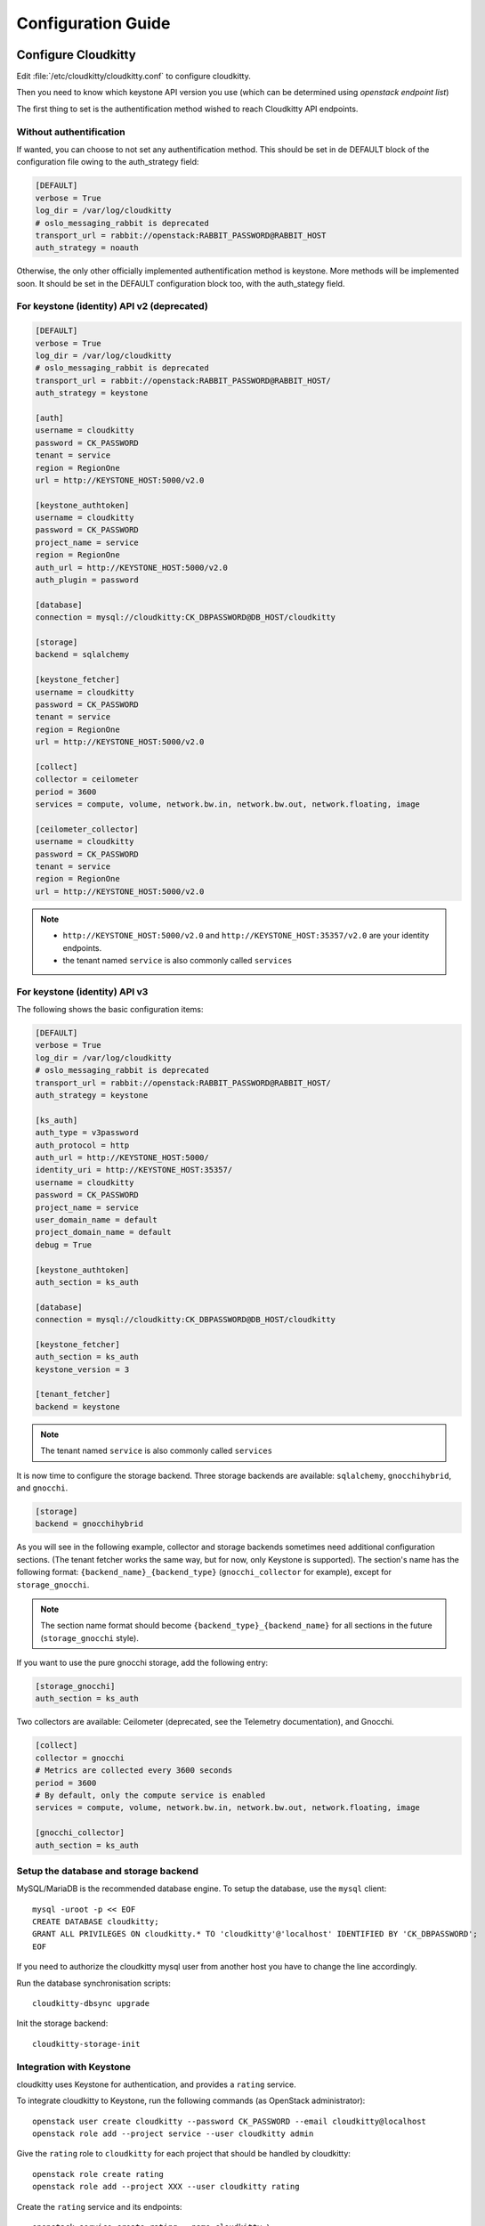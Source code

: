 ###################
Configuration Guide
###################

Configure Cloudkitty
====================

Edit :file:`/etc/cloudkitty/cloudkitty.conf` to configure cloudkitty.

Then you need to know which keystone API version you use (which can be
determined using `openstack endpoint list`)


The first thing to set is the authentification method wished to reach Cloudkitty API endpoints.


Without authentification
------------------------

If wanted, you can choose to not set any authentification method.
This should be set in de DEFAULT block of the configuration file owing to the auth_strategy field:

.. code-block:: ini

    [DEFAULT]
    verbose = True
    log_dir = /var/log/cloudkitty
    # oslo_messaging_rabbit is deprecated
    transport_url = rabbit://openstack:RABBIT_PASSWORD@RABBIT_HOST
    auth_strategy = noauth


Otherwise, the only other officially implemented authentification method is keystone.
More methods will be implemented soon.
It should be set in the DEFAULT configuration block too, with the auth_stategy field.


For keystone (identity) API v2 (deprecated)
-------------------------------------------

.. code-block:: ini

    [DEFAULT]
    verbose = True
    log_dir = /var/log/cloudkitty
    # oslo_messaging_rabbit is deprecated
    transport_url = rabbit://openstack:RABBIT_PASSWORD@RABBIT_HOST/
    auth_strategy = keystone

    [auth]
    username = cloudkitty
    password = CK_PASSWORD
    tenant = service
    region = RegionOne
    url = http://KEYSTONE_HOST:5000/v2.0

    [keystone_authtoken]
    username = cloudkitty
    password = CK_PASSWORD
    project_name = service
    region = RegionOne
    auth_url = http://KEYSTONE_HOST:5000/v2.0
    auth_plugin = password

    [database]
    connection = mysql://cloudkitty:CK_DBPASSWORD@DB_HOST/cloudkitty

    [storage]
    backend = sqlalchemy

    [keystone_fetcher]
    username = cloudkitty
    password = CK_PASSWORD
    tenant = service
    region = RegionOne
    url = http://KEYSTONE_HOST:5000/v2.0

    [collect]
    collector = ceilometer
    period = 3600
    services = compute, volume, network.bw.in, network.bw.out, network.floating, image

    [ceilometer_collector]
    username = cloudkitty
    password = CK_PASSWORD
    tenant = service
    region = RegionOne
    url = http://KEYSTONE_HOST:5000/v2.0

.. note::

   * ``http://KEYSTONE_HOST:5000/v2.0`` and ``http://KEYSTONE_HOST:35357/v2.0`` are your
     identity endpoints.

   * the tenant named ``service`` is also commonly called ``services``

For keystone (identity) API v3
------------------------------

The following shows the basic configuration items:

.. code-block:: ini

    [DEFAULT]
    verbose = True
    log_dir = /var/log/cloudkitty
    # oslo_messaging_rabbit is deprecated
    transport_url = rabbit://openstack:RABBIT_PASSWORD@RABBIT_HOST/
    auth_strategy = keystone

    [ks_auth]
    auth_type = v3password
    auth_protocol = http
    auth_url = http://KEYSTONE_HOST:5000/
    identity_uri = http://KEYSTONE_HOST:35357/
    username = cloudkitty
    password = CK_PASSWORD
    project_name = service
    user_domain_name = default
    project_domain_name = default
    debug = True

    [keystone_authtoken]
    auth_section = ks_auth

    [database]
    connection = mysql://cloudkitty:CK_DBPASSWORD@DB_HOST/cloudkitty

    [keystone_fetcher]
    auth_section = ks_auth
    keystone_version = 3

    [tenant_fetcher]
    backend = keystone

.. note::

   The tenant named ``service`` is also commonly called ``services``

It is now time to configure the storage backend. Three storage backends are
available: ``sqlalchemy``, ``gnocchihybrid``, and ``gnocchi``.

.. code-block:: ini

   [storage]
   backend = gnocchihybrid

As you will see in the following example, collector and storage backends sometimes
need additional configuration sections. (The tenant fetcher works the same way,
but for now, only Keystone is supported). The section's name has the following
format: ``{backend_name}_{backend_type}`` (``gnocchi_collector`` for example),
except for ``storage_gnocchi``.

.. note::

   The section name format should become ``{backend_type}_{backend_name}`` for all
   sections in the future (``storage_gnocchi`` style).

If you want to use the pure gnocchi storage, add the following entry:

.. code-block:: ini

   [storage_gnocchi]
   auth_section = ks_auth

Two collectors are available: Ceilometer (deprecated, see the Telemetry
documentation), and Gnocchi.

.. code-block:: ini

    [collect]
    collector = gnocchi
    # Metrics are collected every 3600 seconds
    period = 3600
    # By default, only the compute service is enabled
    services = compute, volume, network.bw.in, network.bw.out, network.floating, image

    [gnocchi_collector]
    auth_section = ks_auth

Setup the database and storage backend
--------------------------------------

MySQL/MariaDB is the recommended database engine. To setup the database, use
the ``mysql`` client::

    mysql -uroot -p << EOF
    CREATE DATABASE cloudkitty;
    GRANT ALL PRIVILEGES ON cloudkitty.* TO 'cloudkitty'@'localhost' IDENTIFIED BY 'CK_DBPASSWORD';
    EOF

If you need to authorize the cloudkitty mysql user from another host you have
to change the line accordingly.

Run the database synchronisation scripts::

    cloudkitty-dbsync upgrade


Init the storage backend::

    cloudkitty-storage-init


Integration with Keystone
-------------------------

cloudkitty uses Keystone for authentication, and provides a ``rating`` service.

To integrate cloudkitty to Keystone, run the following commands (as OpenStack
administrator)::

    openstack user create cloudkitty --password CK_PASSWORD --email cloudkitty@localhost
    openstack role add --project service --user cloudkitty admin


Give the ``rating`` role to ``cloudkitty`` for each project that should be
handled by cloudkitty::

    openstack role create rating
    openstack role add --project XXX --user cloudkitty rating

Create the ``rating`` service and its endpoints::

    openstack service create rating --name cloudkitty \
        --description "OpenStack Rating Service"
    openstack endpoint create rating --region RegionOne \
        public http://localhost:8889
    openstack endpoint create rating --region RegionOne \
        admin http://localhost:8889
    openstack endpoint create rating --region RegionOne \
        internal http://localhost:8889

.. note::

    The default port for the API service changed from 8888 to 8889
    in the Newton release. If you installed Cloudkitty in an
    earlier version, make sure to either explicitly define the
    ``[api]/port`` setting to 8888 in ``cloudkitty.conf``, or update
    your keystone endpoints to use the 8889 port.

Start cloudkitty
================

If you installed cloudkitty from packages
-----------------------------------------

Start the processing services::

    systemctl start cloudkitty-processor.service

If you installed cloudkitty from sources
-----------------------------------------

Start the processing services::

    cloudkitty-processor --config-file /etc/cloudkitty/cloudkitty.conf

Choose and start the API server
-------------------------------

   Cloudkitty includes the ``cloudkitty-api`` command. It can be
   used to run the API server. For smaller or proof-of-concept
   installations this is a reasonable choice. For larger installations it
   is strongly recommended to install the API server in a WSGI host
   such as mod_wsgi (see :ref:`mod_wsgi`). Doing so will provide better
   performance and more options for making adjustments specific to the
   installation environment.

   If you are using the ``cloudkitty-api`` command it can be started
   as::

    $ cloudkitty-api -p 8889
